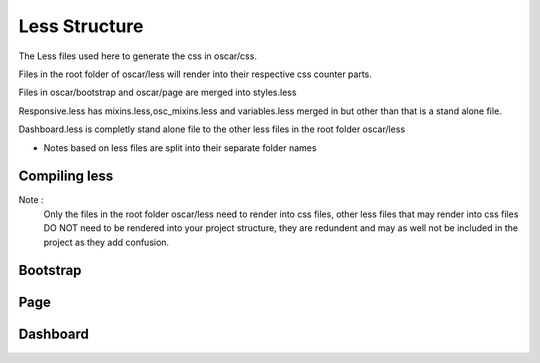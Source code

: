 ==============
Less Structure
==============

The Less files used here to generate the css in oscar/css.

Files in the root folder of oscar/less will render into their respective css counter parts.

Files in oscar/bootstrap and oscar/page are merged into styles.less

Responsive.less has mixins.less,osc_mixins.less and variables.less merged in but other than that is a stand alone file.

Dashboard.less is completly stand alone file to the other less files in the root folder oscar/less

* Notes based on less files are split into their separate folder names

Compiling less
--------------

Note :
  Only the files in the root folder oscar/less need to render into css files, other less files that may render into css 
  files DO NOT need to be rendered into your project structure, they are redundent and may as well not be included in 
  the project as they add confusion.


Bootstrap
---------



Page
----




Dashboard
---------